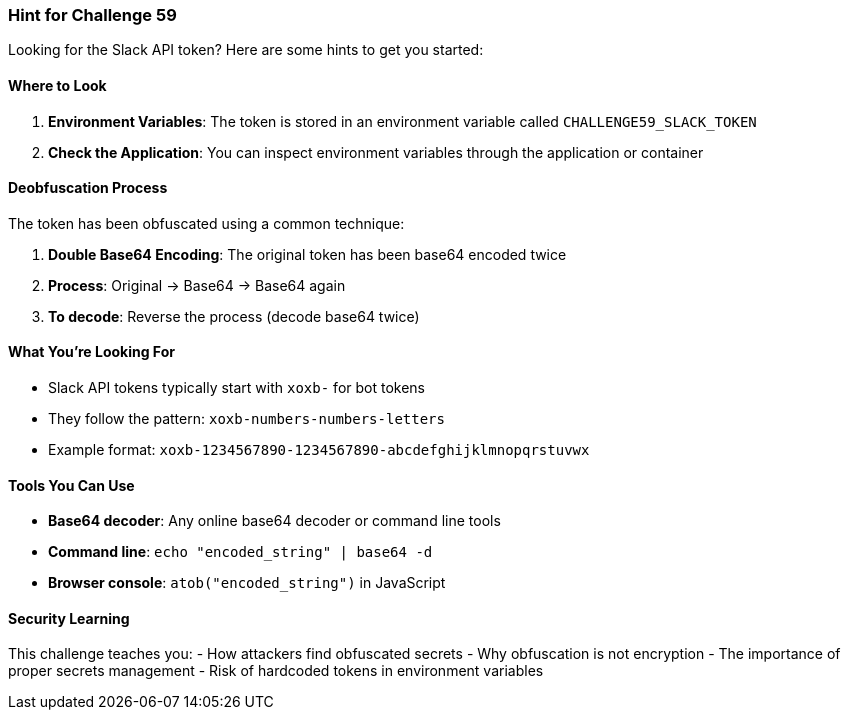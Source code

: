 === Hint for Challenge 59

Looking for the Slack API token? Here are some hints to get you started:

==== Where to Look

1. **Environment Variables**: The token is stored in an environment variable called `CHALLENGE59_SLACK_TOKEN`
2. **Check the Application**: You can inspect environment variables through the application or container

==== Deobfuscation Process

The token has been obfuscated using a common technique:

1. **Double Base64 Encoding**: The original token has been base64 encoded twice
2. **Process**: Original → Base64 → Base64 again
3. **To decode**: Reverse the process (decode base64 twice)

==== What You're Looking For

- Slack API tokens typically start with `xoxb-` for bot tokens
- They follow the pattern: `xoxb-numbers-numbers-letters`
- Example format: `xoxb-1234567890-1234567890-abcdefghijklmnopqrstuvwx`

==== Tools You Can Use

- **Base64 decoder**: Any online base64 decoder or command line tools
- **Command line**: `echo "encoded_string" | base64 -d`
- **Browser console**: `atob("encoded_string")` in JavaScript

==== Security Learning

This challenge teaches you:
- How attackers find obfuscated secrets
- Why obfuscation is not encryption
- The importance of proper secrets management
- Risk of hardcoded tokens in environment variables